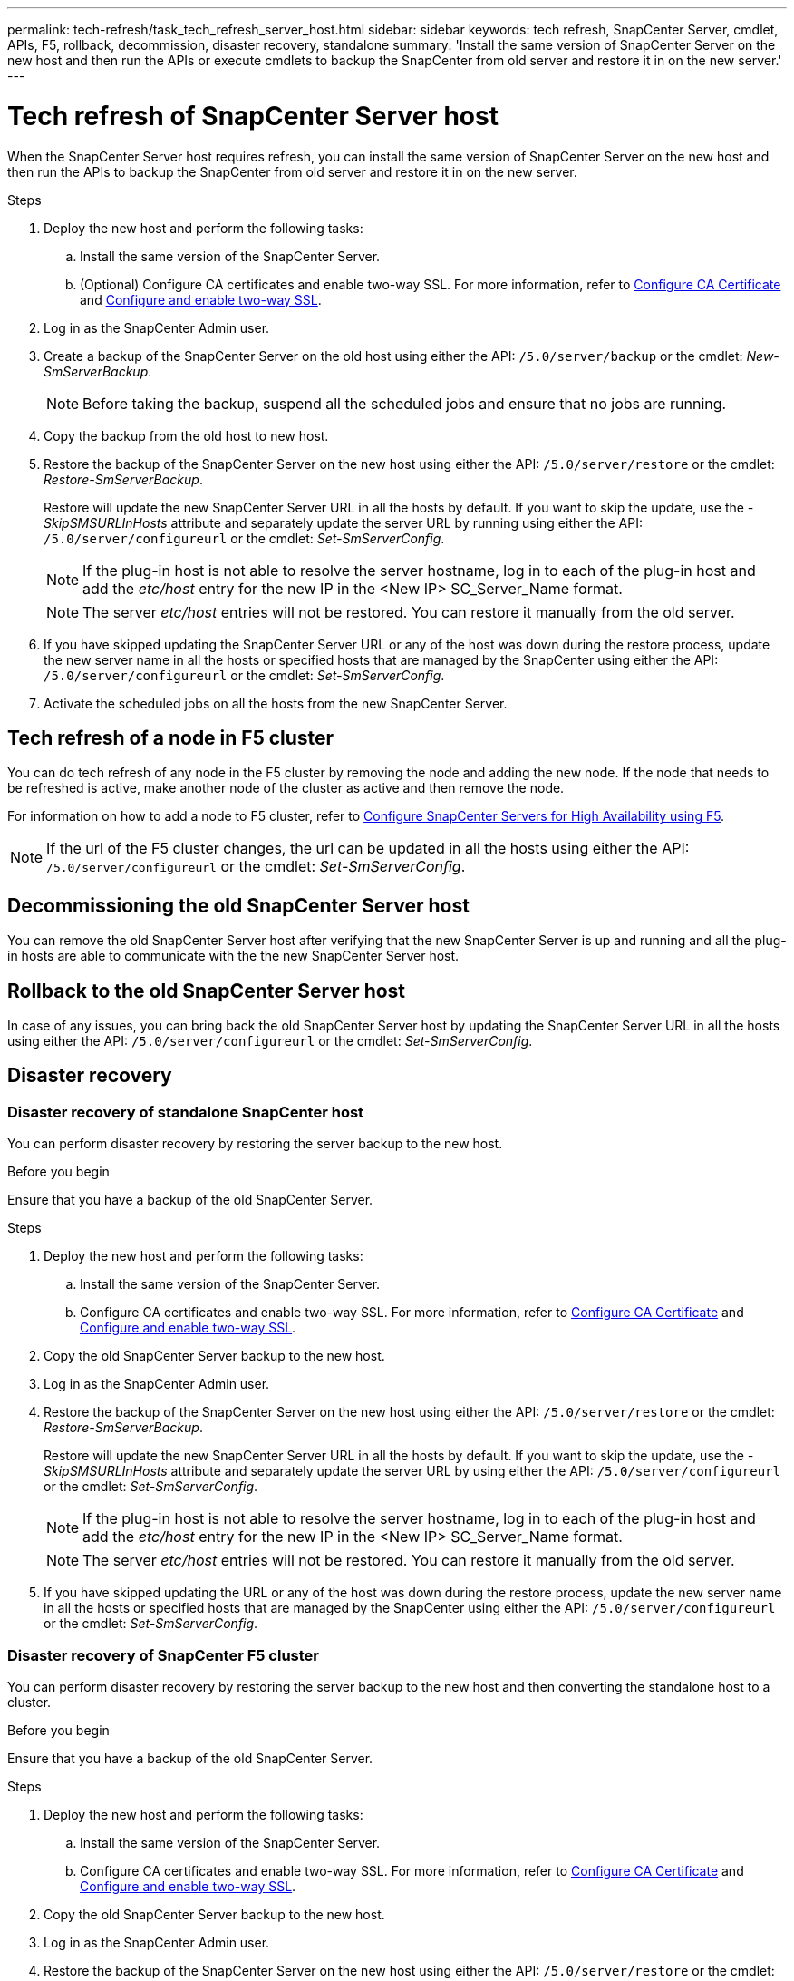 ---
permalink: tech-refresh/task_tech_refresh_server_host.html
sidebar: sidebar
keywords: tech refresh, SnapCenter Server, cmdlet, APIs, F5, rollback, decommission, disaster recovery, standalone
summary: 'Install the same version of SnapCenter Server on the new host and then run the APIs or execute cmdlets to backup the SnapCenter from old server and restore it in on the new server.'
---

= Tech refresh of SnapCenter Server host

:icons: font
:imagesdir: ../media/

[.lead]

When the SnapCenter Server host requires refresh, you can install the same version of SnapCenter Server on the new host and then run the APIs to backup the SnapCenter from old server and restore it in on the new server.

.Steps

. Deploy the new host and perform the following tasks:
.. Install the same version of the SnapCenter Server.
.. (Optional) Configure CA certificates and enable two-way SSL. For more information, refer to https://docs.netapp.com/us-en/snapcenter/install/reference_generate_CA_certificate_CSR_file.html[Configure CA Certificate] and https://docs.netapp.com/us-en/snapcenter/install/task_configure_two_way_ssl.html[Configure and enable two-way SSL].
. Log in as the SnapCenter Admin user.
. Create a backup of the SnapCenter Server on the old host using either the API: `/5.0/server/backup` or the cmdlet: _New-SmServerBackup_.
+
NOTE: Before taking the backup, suspend all the scheduled jobs and ensure that no jobs are running.
. Copy the backup from the old host to new host.
. Restore the backup of the SnapCenter Server on the new host using either the API: `/5.0/server/restore` or the cmdlet: _Restore-SmServerBackup_.
+
Restore will update the new SnapCenter Server URL in all the hosts by default. If you want to skip the update, use the _-SkipSMSURLInHosts_ attribute and separately update the server URL by running using either the API: `/5.0/server/configureurl` or the cmdlet: _Set-SmServerConfig_.
+ 
NOTE: If the plug-in host is not able to resolve the server hostname, log in to each of the plug-in host and add the _etc/host_ entry for the new IP in the <New IP> SC_Server_Name format.
+
NOTE: The server _etc/host_ entries will not be restored. You can restore it manually from the old server.
. If you have skipped updating the SnapCenter Server URL or any of the host was down during the restore process, update the new server name in all the hosts or specified hosts that are managed by the SnapCenter using either the API: `/5.0/server/configureurl` or the cmdlet: _Set-SmServerConfig_.
. Activate the scheduled jobs on all the hosts from the new SnapCenter Server.

== Tech refresh of a node in F5 cluster

You can do tech refresh of any node in the F5 cluster by removing the node and adding the new node. If the node that needs to be refreshed is active, make another node of the cluster as active and then remove the node.

For information on how to add a node to F5 cluster, refer to https://docs.netapp.com/us-en/snapcenter/install/concept_configure_snapcenter_servers_for_high_availabiity_using_f5.html[Configure SnapCenter Servers for High Availability using F5].

NOTE: If the url of the F5 cluster changes, the url can be updated in all the hosts using either the API: `/5.0/server/configureurl` or the cmdlet: _Set-SmServerConfig_.

== Decommissioning the old SnapCenter Server host

You can remove the old SnapCenter Server host after verifying that the new SnapCenter Server is up and running and all the plug-in hosts are able to communicate with the the new SnapCenter Server host.

== Rollback to the old SnapCenter Server host

In case of any issues, you can bring back the old SnapCenter Server host by updating the SnapCenter Server URL in all the hosts using either the API: `/5.0/server/configureurl` or the cmdlet: _Set-SmServerConfig_.

== Disaster recovery

=== Disaster recovery of standalone SnapCenter host

You can perform disaster recovery by restoring the server backup to the new host.

.Before you begin

Ensure that you have a backup of the old SnapCenter Server.

.Steps

. Deploy the new host and perform the following tasks:
.. Install the same version of the SnapCenter Server.
.. Configure CA certificates and enable two-way SSL. For more information, refer to https://docs.netapp.com/us-en/snapcenter/install/reference_generate_CA_certificate_CSR_file.html[Configure CA Certificate] and https://docs.netapp.com/us-en/snapcenter/install/task_configure_two_way_ssl.html[Configure and enable two-way SSL].
. Copy the old SnapCenter Server backup to the new host.
. Log in as the SnapCenter Admin user.
. Restore the backup of the SnapCenter Server on the new host using either the API: `/5.0/server/restore` or the cmdlet: _Restore-SmServerBackup_.
+
Restore will update the new SnapCenter Server URL in all the hosts by default. If you want to skip the update, use the _-SkipSMSURLInHosts_ attribute and separately update the server URL by using either the API: `/5.0/server/configureurl` or the cmdlet: _Set-SmServerConfig_.
+ 
NOTE: If the plug-in host is not able to resolve the server hostname, log in to each of the plug-in host and add the _etc/host_ entry for the new IP in the <New IP> SC_Server_Name format.
+
NOTE: The server _etc/host_ entries will not be restored. You can restore it manually from the old server.
. If you have skipped updating the URL or any of the host was down during the restore process, update the new server name in all the hosts or specified hosts that are managed by the SnapCenter using either the API: `/5.0/server/configureurl` or the cmdlet: _Set-SmServerConfig_.

=== Disaster recovery of SnapCenter F5 cluster

You can perform disaster recovery by restoring the server backup to the new host and then converting the standalone host to a cluster.

.Before you begin

Ensure that you have a backup of the old SnapCenter Server.

.Steps

. Deploy the new host and perform the following tasks:
.. Install the same version of the SnapCenter Server.
.. Configure CA certificates and enable two-way SSL. For more information, refer to https://docs.netapp.com/us-en/snapcenter/install/reference_generate_CA_certificate_CSR_file.html[Configure CA Certificate] and https://docs.netapp.com/us-en/snapcenter/install/task_configure_two_way_ssl.html[Configure and enable two-way SSL].
. Copy the old SnapCenter Server backup to the new host.
. Log in as the SnapCenter Admin user.
. Restore the backup of the SnapCenter Server on the new host using either the API: `/5.0/server/restore` or the cmdlet: _Restore-SmServerBackup_.
+
Restore will update the new SnapCenter Server URL in all the hosts by default. If you want to skip the update, use the _-SkipSMSURLInHosts_ attribute and separately update the server URL by using either the API: `/5.0/server/configureurl` or the cmdlet: _Set-SmServerConfig_.
+ 
NOTE: If the plug-in host is not able to resolve the server hostname, log in to each of the plug-in host and add the _etc/host_ entry for the new IP in the <New IP> SC_Server_Name format.
+
NOTE: The server _etc/host_ entries will not be restored. You can restore it manually from the old server.
. If you have skipped updating the URL or any of the host was down during the restore process, update the new server name in all the hosts or specified hosts that are managed by the SnapCenter using either the API: `/5.0/server/configureurl` or the cmdlet: _Set-SmServerConfig_.
. Convert the standalone host to F5 cluster.
+
For information on how to configure F5, refer to https://docs.netapp.com/us-en/snapcenter/install/concept_configure_snapcenter_servers_for_high_availabiity_using_f5.html[Configure SnapCenter Servers for High Availability using F5].

.Related information

For information on the APIs, you need to access the Swagger page. see link:https://docs.netapp.com/us-en/snapcenter/sc-automation/task_how%20to_access_rest_apis_using_the_swagger_api_web_page.html[How to access REST APIs using the swagger API web page].

The information regarding the parameters that can be used with the cmdlet and their descriptions can be obtained by running _Get-Help command_name_. Alternatively, you can also refer the https://library.netapp.com/ecm/ecm_download_file/ECMLP2886895[SnapCenter Software Cmdlet Reference Guide^].
